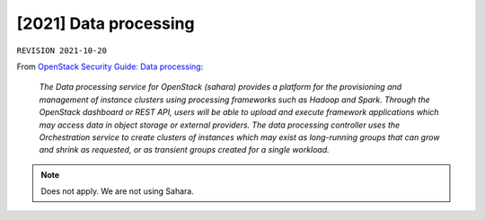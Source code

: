 .. |date| date::

[2021] Data processing
======================

``REVISION 2021-10-20``

.. contents::

.. _OpenStack Security Guide\: Data processing: http://docs.openstack.org/security-guide/data-processing.html

From `OpenStack Security Guide\: Data processing`_:

  *The Data processing service for OpenStack (sahara) provides a
  platform for the provisioning and management of instance clusters
  using processing frameworks such as Hadoop and Spark. Through the
  OpenStack dashboard or REST API, users will be able to upload and
  execute framework applications which may access data in object
  storage or external providers. The data processing controller uses
  the Orchestration service to create clusters of instances which may
  exist as long-running groups that can grow and shrink as requested,
  or as transient groups created for a single workload.*

.. NOTE::
   Does not apply. We are not using Sahara.
